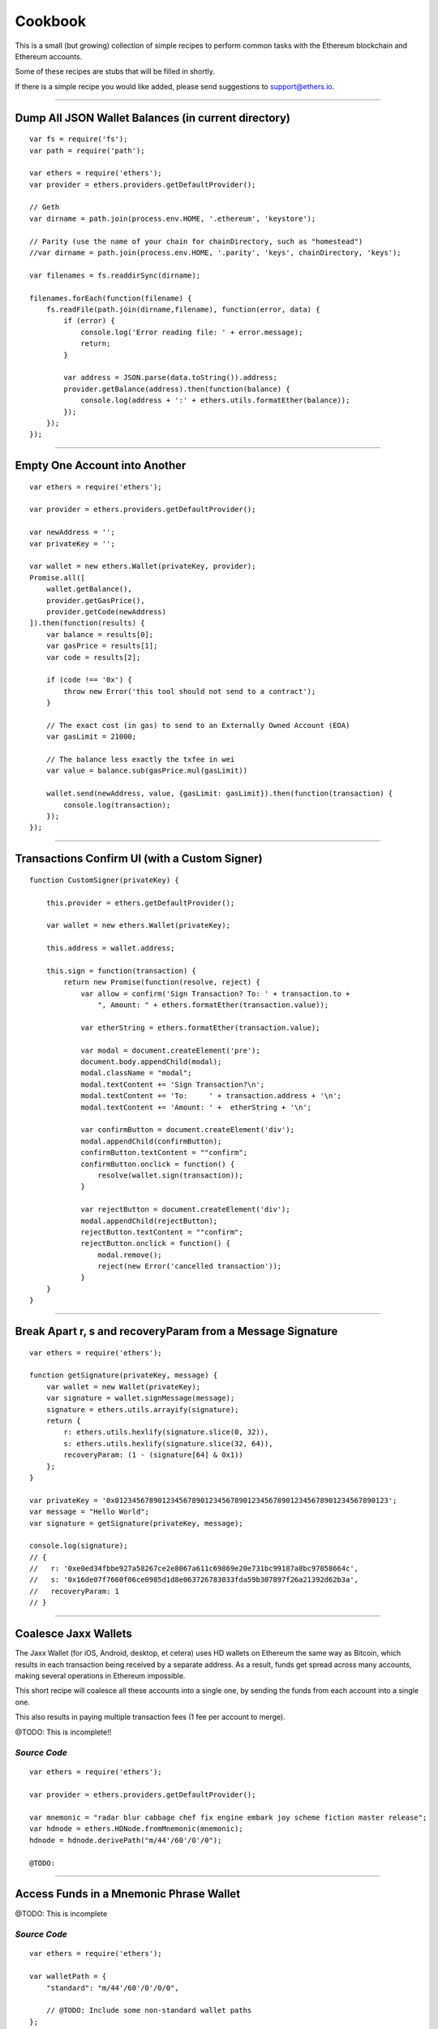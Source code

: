 Cookbook
********

This is a small (but growing) collection of simple recipes to perform common tasks
with the Ethereum blockchain and Ethereum accounts.

Some of these recipes are stubs that will be filled in shortly.

If there is a simple recipe you would like added, please send suggestions to support@ethers.io.

-----

Dump All JSON Wallet Balances (in current directory)
====================================================

::

    var fs = require('fs');
    var path = require('path');

    var ethers = require('ethers');
    var provider = ethers.providers.getDefaultProvider();

    // Geth
    var dirname = path.join(process.env.HOME, '.ethereum', 'keystore');

    // Parity (use the name of your chain for chainDirectory, such as "homestead")
    //var dirname = path.join(process.env.HOME, '.parity', 'keys', chainDirectory, 'keys');

    var filenames = fs.readdirSync(dirname);

    filenames.forEach(function(filename) {
        fs.readFile(path.join(dirname,filename), function(error, data) {
            if (error) {
                console.log('Error reading file: ' + error.message);
                return;
            }

            var address = JSON.parse(data.toString()).address;
            provider.getBalance(address).then(function(balance) {
                console.log(address + ':' + ethers.utils.formatEther(balance));
            });
        });
    });


-----

Empty One Account into Another
==============================

::

    var ethers = require('ethers');

    var provider = ethers.providers.getDefaultProvider();

    var newAddress = '';
    var privateKey = '';

    var wallet = new ethers.Wallet(privateKey, provider);
    Promise.all([
        wallet.getBalance(),
        provider.getGasPrice(),
        provider.getCode(newAddress)
    ]).then(function(results) {
        var balance = results[0];
        var gasPrice = results[1];
        var code = results[2];

        if (code !== '0x') {
            throw new Error('this tool should not send to a contract');
        }

        // The exact cost (in gas) to send to an Externally Owned Account (EOA)
        var gasLimit = 21000;

        // The balance less exactly the txfee in wei
        var value = balance.sub(gasPrice.mul(gasLimit))

        wallet.send(newAddress, value, {gasLimit: gasLimit}).then(function(transaction) {
            console.log(transaction);
        });
    });

-----

Transactions Confirm UI (with a Custom Signer)
==============================================

::

    function CustomSigner(privateKey) {

        this.provider = ethers.getDefaultProvider();

        var wallet = new ethers.Wallet(privateKey);

        this.address = wallet.address;

        this.sign = function(transaction) {
            return new Promise(function(resolve, reject) {
                var allow = confirm('Sign Transaction? To: ' + transaction.to +
                    ", Amount: " + ethers.formatEther(transaction.value));

                var etherString = ethers.formatEther(transaction.value);

                var modal = document.createElement('pre');
                document.body.appendChild(modal);
                modal.className = "modal";
                modal.textContent += 'Sign Transaction?\n';
                modal.textContent += 'To:     ' + transaction.address + '\n';
                modal.textContent += 'Amount: ' +  etherString + '\n';

                var confirmButton = document.createElement('div');
                modal.appendChild(confirmButton);
                confirmButton.textContent = ""confirm";
                confirmButton.onclick = function() {
                    resolve(wallet.sign(transaction));
                }

                var rejectButton = document.createElement('div');
                modal.appendChild(rejectButton);
                rejectButton.textContent = ""confirm";
                rejectButton.onclick = function() {
                    modal.remove();
                    reject(new Error('cancelled transaction'));
                }
        }
    }

-----

Break Apart r, s and recoveryParam from a Message Signature
===========================================================

::

    var ethers = require('ethers');

    function getSignature(privateKey, message) {
        var wallet = new Wallet(privateKey);
        var signature = wallet.signMessage(message);
        signature = ethers.utils.arrayify(signature);
        return {
            r: ethers.utils.hexlify(signature.slice(0, 32)),
            s: ethers.utils.hexlify(signature.slice(32, 64)),
            recoveryParam: (1 - (signature[64] & 0x1))
        };
    }

    var privateKey = '0x0123456789012345678901234567890123456789012345678901234567890123';
    var message = "Hello World";
    var signature = getSignature(privateKey, message);

    console.log(signature);
    // {
    //   r: '0xe0ed34fbbe927a58267ce2e8067a611c69869e20e731bc99187a8bc97058664c',
    //   s: '0x16de07f7660f06ce0985d1d8e063726783033fda59b307897f26a21392d62b3a',
    //   recoveryParam: 1
    // }

-----

Coalesce Jaxx Wallets
=====================

The Jaxx Wallet (for iOS, Android, desktop, et cetera) uses HD wallets on Ethereum the
same way as Bitcoin, which results in each transaction being received by a separate
address. As a result, funds get spread across many accounts, making several operations
in Ethereum impossible.

This short recipe will coalesce all these accounts into a single one, by sending the funds
from each account into a single one.

This also results in paying multiple transaction fees (1 fee per account to merge).

@TODO: This is incomplete!!

*Source Code*
-------------

::

    var ethers = require('ethers');

    var provider = ethers.providers.getDefaultProvider();

    var mnemonic = "radar blur cabbage chef fix engine embark joy scheme fiction master release";
    var hdnode = ethers.HDNode.fromMnemonic(mnemonic);
    hdnode = hdnode.derivePath("m/44'/60'/0'/0");

    @TODO:


-----

Access Funds in a Mnemonic Phrase Wallet
========================================

@TODO: This is incomplete

*Source Code*
-------------

::

    var ethers = require('ethers');

    var walletPath = {
        "standard": "m/44'/60'/0'/0/0",

        // @TODO: Include some non-standard wallet paths
    };

    var mnemonic = "radar blur cabbage chef fix engine embark joy scheme fiction master release";
    var hdnode = ethers.HDNode.fromMnemonic(mnemonic);
    var node = hdnode.derivePath(walletPath.standard);

    var wallet = new ethers.Wallet(node.privateKey);
    console.log(wallet.address);
    // 0xaC39b311DCEb2A4b2f5d8461c1cdaF756F4F7Ae9

    @TODO:

-----

Custom Provider
===============

This is a much more advanced topic, and most people should not need to work this
low level. But it is provided for those rare instances where you need some custom
connection logic.

A provider must only implement the method **perform(method, params)**. All data passed
into a provider is sanitized by the Provider subclass, and all results are normalized
before returning them to the user.

For this example, we will build a DebugProvider, which will simple proxy all commands
through to INFURA, but dump all data going back and forth.

::

    var inherits = require('inherits');
    var ethers = require('ethers');

    function DebugProvider(testnet) {
        Provider.call(this, testnet);
        this.subprovider = new ethers.providers.InfuraProvider(testnet);
    }
    inherits(DebugProvider, ethers.providers.Provider);

    // This should return a Promise (and may throw erros)
    // method is the method name (e.g. getBalance) and params is an
    // object with normalized values passed in, depending on the method
    DebugProvier.prototype.perform = function(method, params) {
        this.subprovider.perform(method, params).then(function(result) {
            console.log('DEBUG', method, params, '=>', result);
        });
    }

-----

.. EOF
